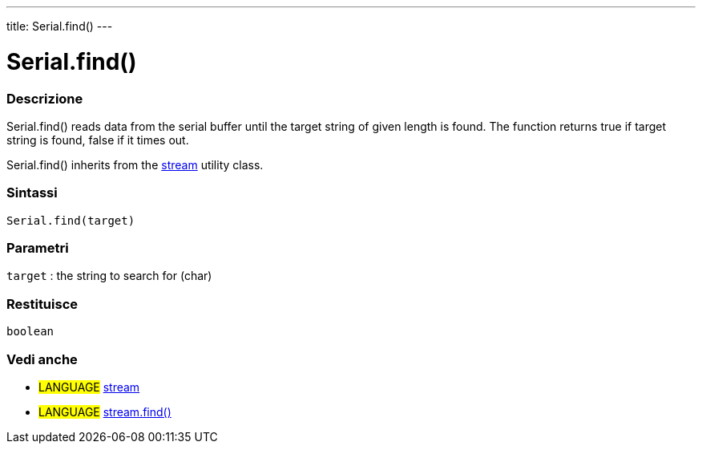 ---
title: Serial.find()
---




= Serial.find()


// OVERVIEW SECTION STARTS
[#overview]
--

[float]
=== Descrizione
Serial.find() reads data from the serial buffer until the target string of given length is found. The function returns true if target string is found, false if it times out.

Serial.find() inherits from the link:../../stream[stream] utility class.
[%hardbreaks]


[float]
=== Sintassi
`Serial.find(target)`

[float]
=== Parametri
`target` : the string to search for (char)

[float]
=== Restituisce
`boolean`

--
// OVERVIEW SECTION ENDS


// SEE ALSO SECTION
[#see_also]
--

[float]
=== Vedi anche

[role="language"]
* #LANGUAGE# link:../../stream[stream] +
* #LANGUAGE# link:../../stream/streamfind[stream.find()]

--
// SEE ALSO SECTION ENDS
